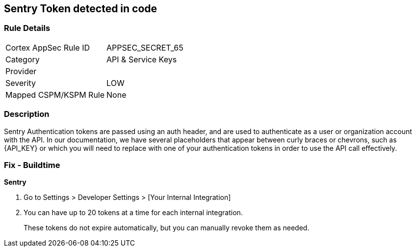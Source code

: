 == Sentry Token detected in code


=== Rule Details

[cols="1,3"]
|===
|Cortex AppSec Rule ID |APPSEC_SECRET_65
|Category |API & Service Keys
|Provider |
|Severity |LOW
|Mapped CSPM/KSPM Rule |None
|===


=== Description 


Sentry Authentication tokens are passed using an auth header, and are used to authenticate as a user or organization account with the API.
In our documentation, we have several placeholders that appear between curly braces or chevrons, such as \{API_KEY} or which you will need to replace with one of your authentication tokens in order to use the API call effectively.


=== Fix - Buildtime


*Sentry* 



. Go to Settings > Developer Settings > [Your Internal Integration]

. You can have up to 20 tokens at a time for each internal integration.
+
These tokens do not expire automatically, but you can manually revoke them as needed.
